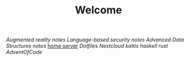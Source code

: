 #+TITLE: Welcome
[[~/uni/ar/][Augmented reality]] [[~/uni/ar/notes.org][notes]]
[[~/uni/lbs/][Language-based security]] [[~/uni/lbs/notes.org][notes]]
[[~/uni/ads/][Advanced Data Structures]] [[~/uni/ads/notes.org][notes]]
[[/ssh:frederik@frederikal.dk#1700:/home/frederik][home server]]
[[~/Nextcloud/Documents/dotfiles/][Dotfiles]]
[[~/Nextcloud/Documents][Nextcloud]]
[[~/Nextcloud/Documents/Programming/kattis][kattis]]
[[~/Nextcloud/Documents/Programming/learnHaskell][haskell]]
[[~/Nextcloud/Documents/Programming/learnRust][rust]]
[[~/Nextcloud/Documents/Programming/adventOfCode/2018][AdventOfCode]]
